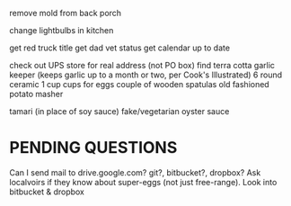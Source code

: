 remove mold from back porch

change lightbulbs in kitchen

get red truck title
get dad vet status
get calendar up to date


check out UPS store for real address (not PO box)
find terra cotta garlic keeper
  (keeps garlic up to a month or two, per Cook's Illustrated)
6 round ceramic 1 cup cups for eggs
couple of wooden spatulas
old fashioned potato masher

tamari (in place of soy sauce)
fake/vegetarian oyster sauce

* PENDING QUESTIONS
    Can I send mail to drive.google.com?
                       git?, bitbucket?, dropbox?
    Ask localvoirs if they know about super-eggs (not just free-range).
    Look into bitbucket & dropbox
